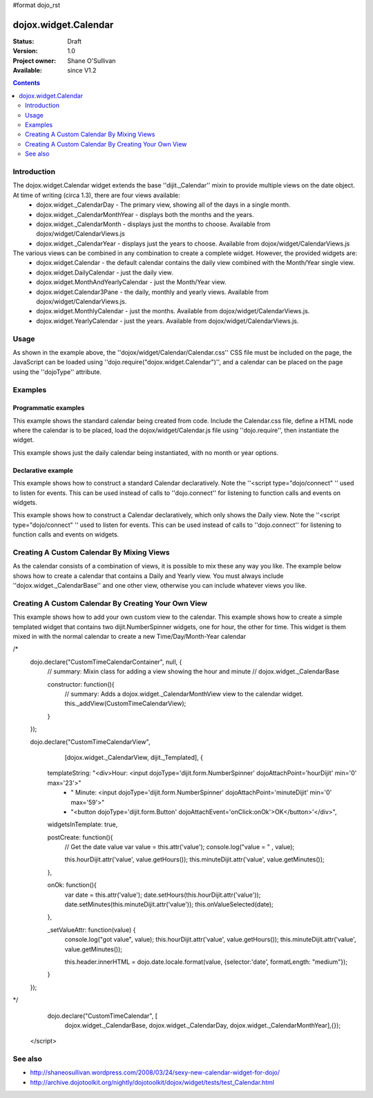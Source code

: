 #format dojo_rst

dojox.widget.Calendar
=====================

:Status: Draft
:Version: 1.0
:Project owner: Shane O'Sullivan
:Available: since V1.2

.. contents::
   :depth: 2

============
Introduction
============

The dojox.widget.Calendar widget extends the base ''dijit._Calendar'' mixin to provide multiple views on the date object.  At time of writing (circa 1.3), there are four views available:
 * dojox.widget._CalendarDay - The primary view, showing all of the days in a single month.
 * dojox.widget._CalendarMonthYear - displays both the months and the years.
 * dojox.widget._CalendarMonth - displays just the months to choose. Available from dojox/widget/CalendarViews.js
 * dojox.widget._CalendarYear - displays just the years to choose. Available from dojox/widget/CalendarViews.js

The various views can be combined in any combination to create a complete widget.  However, the provided widgets are:
 * dojox.widget.Calendar - the default calendar contains the daily view combined with the Month/Year single view.
 * dojox.widget.DailyCalendar - just the daily view.
 * dojox.widget.MonthAndYearlyCalendar - just the Month/Year view.
 * dojox.widget.Calendar3Pane - the daily, monthly and yearly views.  Available from dojox/widget/CalendarViews.js.
 * dojox.widget.MonthlyCalendar - just the months. Available from dojox/widget/CalendarViews.js.
 * dojox.widget.YearlyCalendar - just the years. Available from dojox/widget/CalendarViews.js.

=====
Usage
=====

.. code-block :: javascript
 :linenos:

 <style type="text/css">
   @import "dojox/widget/Calendar/Calendar.css";
 </style>
 <script type="text/javascript">
   dojo.require("dojox.widget.Calendar");
 </script>
 <div dojoType="dojox.widget.Calendar"></div>

As shown in the example above, the ''dojox/widget/Calendar/Calendar.css'' CSS file must be included on the page, the JavaScript can be loaded using ''dojo.require("dojox.widget.Calendar")'', and a calendar can be placed on the page using the ''dojoType'' attribute.


========
Examples
========

Programmatic examples
---------------------

This example shows the standard calendar being created from code.  Include the Calendar.css file, define a HTML node where the calendar is to be placed, load the dojox/widget/Calendar.js file using ''dojo.require'', then instantiate the widget. 

.. cv-compound::

  A programmatically created Calendar. First lets write up some simple HTML code because you need to define the place where your Calendar should be created.
  
  .. cv:: html

    <style type="text/css">
      @import "/moin_static163/js/dojo/trunk/dojox/widget/Calendar/Calendar.css";
    </style>
    <div id="cal_1"></div>
    <div id="cal_1_report"></div>

  .. cv:: javascript
    :label: The javascript, put this wherever you want the dialog creation to happen

    <script type="text/javascript">
        dojo.require("dojox.widget.Calendar");

        dojo.addOnLoad(function(){	
            // create the dialog:
            var cal_1 = new dojox.widget.Calendar({}, dojo.byId("cal_1"));
            dojo.connect(cal_1, "onValueSelected", function(date){
              dojo.byId("cal_1_report").innerHTML = date;
            });
        });
    </script>

This example shows just the daily calendar being instantiated, with no month or year options.  

.. cv-compound::
  
  .. cv:: html

    <style type="text/css">
      @import "/moin_static163/js/dojo/trunk/dojox/widget/Calendar/Calendar.css";
    </style>
    <div id="cal_2"></div>
    <div id="cal_2_report"></div>

  .. cv:: javascript
    :label: The javascript, put this wherever you want the dialog creation to happen

    <script type="text/javascript">
        dojo.require("dojox.widget.Calendar");

        dojo.addOnLoad(function(){	
            // create the dialog:
            var cal_2 = new dojox.widget.DailyCalendar({}, dojo.byId("cal_2"));
            dojo.connect(cal_2, "onValueSelected", function(date){
              dojo.byId("cal_2_report").innerHTML = date;
            });
        });
    </script>

Declarative example
-------------------

This example shows how to construct a standard Calendar declaratively.  Note the ''<script type="dojo/connect" '' used to listen for events.  This can be used instead of calls to ''dojo.connect'' for listening to function calls and events on widgets.

.. cv-compound::
  
  .. cv:: html

    <style type="text/css">
      @import "/moin_static163/js/dojo/trunk/dojox/widget/Calendar/Calendar.css";
    </style>
    <div id="cal_3" dojoType="dojox.widget.Calendar">
      <script type="dojo/connect" event="onValueSelected" args="date">
        dojo.byId("cal_3_report").innerHTML = date;
      </script>
    </div>
    <div id="cal_3_report"></div>

  .. cv:: javascript
    :label: The javascript, put this wherever you want the dialog creation to happen

    <script type="text/javascript">
        dojo.require("dojox.widget.Calendar");
    </script>
  
This example shows how to construct a Calendar declaratively, which only shows the Daily view.  Note the ''<script type="dojo/connect" '' used to listen for events.  This can be used instead of calls to ''dojo.connect'' for listening to function calls and events on widgets.

.. cv-compound::
  
  .. cv:: html

    <style type="text/css">
      @import "/moin_static163/js/dojo/trunk/dojox/widget/Calendar/Calendar.css";
    </style>
    <div id="cal_4" dojoType="dojox.widget.DailyCalendar">
      <script type="dojo/connect" event="onValueSelected" args="date">
        dojo.byId("cal_4_report").innerHTML = date;
      </script>
    </div>
    <div id="cal_4_report"></div>

  .. cv:: javascript
    :label: The javascript, put this wherever you want the dialog creation to happen

    <script type="text/javascript">
        dojo.require("dojox.widget.Calendar");
    </script>


==========================================
Creating A Custom Calendar By Mixing Views
==========================================

As the calendar consists of a combination of views, it is possible to mix these any way you like.  The example below shows how to create a calendar that contains a Daily and Yearly view.  You must always include ''dojox.widget._CalendarBase'' and one other view, otherwise you can include whatever views you like.

.. cv-compound::
  
  .. cv:: html

    <style type="text/css">
      @import "/moin_static163/js/dojo/trunk/dojox/widget/Calendar/Calendar.css";
    </style>
    <div id="cal_5" dojoType="dojox.widget.CustomDayAndYearCalendar">
      <script type="dojo/connect" event="onValueSelected" args="date">
        dojo.byId("cal_5_report").innerHTML = date;
      </script>
    </div>
    <div id="cal_5_report"></div>

  .. cv:: javascript
    :label: The javascript, put this wherever you want the dialog creation to happen

    <script type="text/javascript">
        dojo.require("dojox.widget.Calendar");

        dojo.declare("dojox.widget.CustomDayAndYearCalendar", 
	  [dojox.widget._CalendarBase,
	   dojox.widget._CalendarDay,
	   dojox.widget._CalendarYear], {});
    </script>

====================================================
Creating A Custom Calendar By Creating Your Own View
====================================================

This example shows how to add your own custom view to the calendar.  This example shows how to create a simple templated widget that contains two dijit.NumberSpinner widgets, one for hour, the other for time.  This widget is them mixed in with the normal calendar to create a new Time/Day/Month-Year calendar

.. cv-compound::
  
  .. cv:: html

    <style type="text/css">
      @import "/moin_static163/js/dojo/trunk/dojox/widget/Calendar/Calendar.css";
    </style>
    <div id="cal_6" dojoType="CustomTimeCalendar">
      <script type="dojo/connect" event="onValueSelected" args="date">
        dojo.byId("cal_6_report").innerHTML = date;
      </script>
    </div>
    <div id="cal_6_report"></div>

  .. cv:: javascript
    :label: The javascript, put this wherever you want the dialog creation to happen

    <script type="text/javascript">
      dojo.require("dojo.date.locale");
      dojo.require("dojox.widget.Calendar");

      dojo.require("dijit.form.NumberSpinner");
      dojo.require("dijit.form.Button");
/*
      dojo.declare("CustomTimeCalendarContainer", null, {
        // summary: Mixin class for adding a view showing the hour and minute
        //   dojox.widget._CalendarBase

        constructor: function(){
          // summary: Adds a dojox.widget._CalendarMonthView view to the calendar widget.
          this._addView(CustomTimeCalendarView);
        }
      });

      dojo.declare("CustomTimeCalendarView",
          [dojox.widget._CalendarView, dijit._Templated], {

        templateString: "<div>Hour: <input dojoType='dijit.form.NumberSpinner' dojoAttachPoint='hourDijit' min='0' max='23'>"
              + " Minute: <input dojoType='dijit.form.NumberSpinner' dojoAttachPoint='minuteDijit' min='0' max='59'>"
              + "<button dojoType='dijit.form.Button' dojoAttachEvent='onClick:onOk'>OK</button>'</div>",

        widgetsInTemplate: true,

        postCreate: function(){
          // Get the date value
          var value = this.attr('value');
          console.log("value = " , value);


          this.hourDijit.attr('value', value.getHours());
          this.minuteDijit.attr('value', value.getMinutes());
        },

        onOk: function(){
          var date = this.attr('value');
          date.setHours(this.hourDijit.attr('value'));
          date.setMinutes(this.minuteDijit.attr('value'));
          this.onValueSelected(date);
        },

        _setValueAttr: function(value) {
          console.log("got value", value);
          this.hourDijit.attr('value', value.getHours());
          this.minuteDijit.attr('value', value.getMinutes());

          this.header.innerHTML = dojo.date.locale.format(value, {selector:'date', formatLength: "medium"});
        }
      });
*/
      dojo.declare("CustomTimeCalendar", [
        dojox.widget._CalendarBase,
        dojox.widget._CalendarDay,
        dojox.widget._CalendarMonthYear],{});
    </script>

========
See also
========

* http://shaneosullivan.wordpress.com/2008/03/24/sexy-new-calendar-widget-for-dojo/
* http://archive.dojotoolkit.org/nightly/dojotoolkit/dojox/widget/tests/test_Calendar.html
